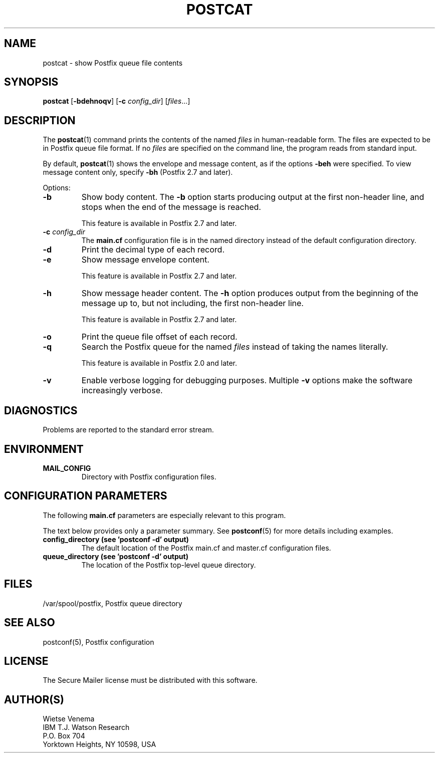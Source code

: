 .\"	$NetBSD: postcat.1,v 1.1.1.1.2.3 2010/11/21 18:31:25 riz Exp $
.\"
.TH POSTCAT 1 
.ad
.fi
.SH NAME
postcat
\-
show Postfix queue file contents
.SH "SYNOPSIS"
.na
.nf
\fBpostcat\fR [\fB-bdehnoqv\fR] [\fB-c \fIconfig_dir\fR] [\fIfiles\fR...]
.SH DESCRIPTION
.ad
.fi
The \fBpostcat\fR(1) command prints the contents of the
named \fIfiles\fR in human-readable form. The files are
expected to be in Postfix queue file format. If no \fIfiles\fR
are specified on the command line, the program reads from
standard input.

By default, \fBpostcat\fR(1) shows the envelope and message
content, as if the options \fB-beh\fR were specified. To
view message content only, specify \fB-bh\fR (Postfix 2.7
and later).

Options:
.IP \fB-b\fR
Show body content.  The \fB-b\fR option starts producing
output at the first non-header line, and stops when the end
of the message is reached.
.sp
This feature is available in Postfix 2.7 and later.
.IP "\fB-c \fIconfig_dir\fR"
The \fBmain.cf\fR configuration file is in the named directory
instead of the default configuration directory.
.IP \fB-d\fR
Print the decimal type of each record.
.IP \fB-e\fR
Show message envelope content.
.sp
This feature is available in Postfix 2.7 and later.
.IP \fB-h\fR
Show message header content.  The \fB-h\fR option produces
output from the beginning of the message up to, but not
including, the first non-header line.
.sp
This feature is available in Postfix 2.7 and later.
.IP \fB-o\fR
Print the queue file offset of each record.
.IP \fB-q\fR
Search the Postfix queue for the named \fIfiles\fR instead
of taking the names literally.

This feature is available in Postfix 2.0 and later.
.IP \fB-v\fR
Enable verbose logging for debugging purposes. Multiple \fB-v\fR
options make the software increasingly verbose.
.SH DIAGNOSTICS
.ad
.fi
Problems are reported to the standard error stream.
.SH "ENVIRONMENT"
.na
.nf
.ad
.fi
.IP \fBMAIL_CONFIG\fR
Directory with Postfix configuration files.
.SH "CONFIGURATION PARAMETERS"
.na
.nf
.ad
.fi
The following \fBmain.cf\fR parameters are especially relevant to
this program.

The text below provides only a parameter summary. See
\fBpostconf\fR(5) for more details including examples.
.IP "\fBconfig_directory (see 'postconf -d' output)\fR"
The default location of the Postfix main.cf and master.cf
configuration files.
.IP "\fBqueue_directory (see 'postconf -d' output)\fR"
The location of the Postfix top-level queue directory.
.SH "FILES"
.na
.nf
/var/spool/postfix, Postfix queue directory
.SH "SEE ALSO"
.na
.nf
postconf(5), Postfix configuration
.SH "LICENSE"
.na
.nf
.ad
.fi
The Secure Mailer license must be distributed with this software.
.SH "AUTHOR(S)"
.na
.nf
Wietse Venema
IBM T.J. Watson Research
P.O. Box 704
Yorktown Heights, NY 10598, USA
